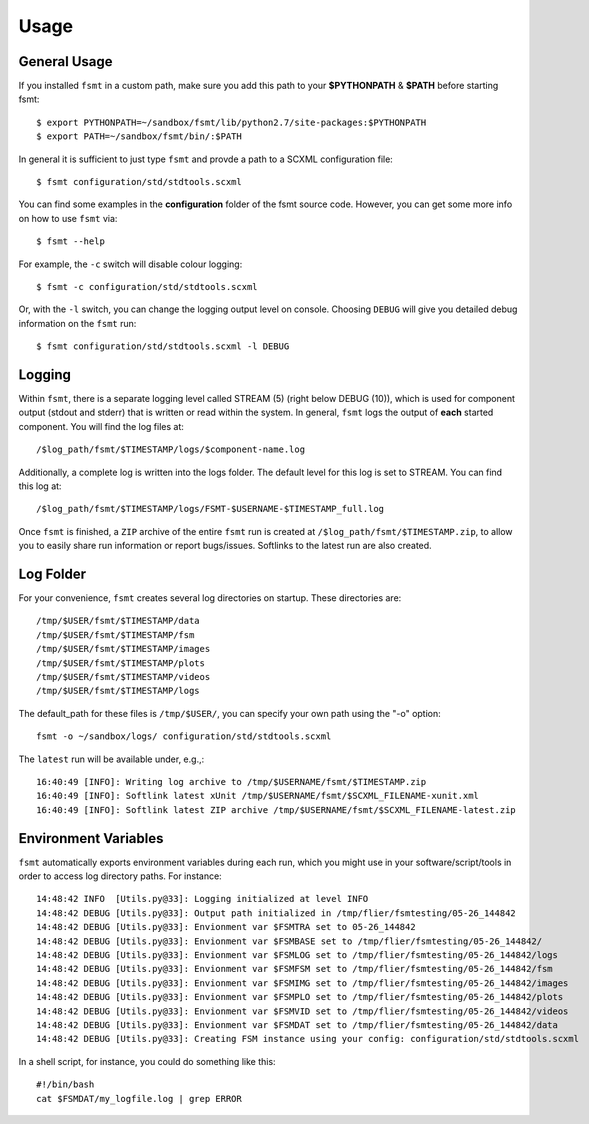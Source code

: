 Usage
=====

General Usage
-------------

If you installed ``fsmt`` in a custom path, make sure you add this path to your 
**$PYTHONPATH** & **$PATH** before starting fsmt::

    $ export PYTHONPATH=~/sandbox/fsmt/lib/python2.7/site-packages:$PYTHONPATH
    $ export PATH=~/sandbox/fsmt/bin/:$PATH

In general it is sufficient to just type ``fsmt`` and provde a path to a SCXML configuration file::

    $ fsmt configuration/std/stdtools.scxml

You can find some examples in the **configuration** folder of the fsmt source code. However, you can get some more info on how to use ``fsmt`` via::

    $ fsmt --help

For example, the ``-c`` switch will disable colour logging::

    $ fsmt -c configuration/std/stdtools.scxml
    
Or, with the ``-l`` switch, you can change the logging output level on console.
Choosing ``DEBUG`` will give you detailed debug information on the ``fsmt`` run::

    $ fsmt configuration/std/stdtools.scxml -l DEBUG
	

Logging
-------

Within ``fsmt``, there is a separate logging level called STREAM (5) (right
below DEBUG (10)), which is used for component output (stdout and stderr) that is written or read within the system.
In general, ``fsmt`` logs the output of **each** started component. You will find the log files at::

    /$log_path/fsmt/$TIMESTAMP/logs/$component-name.log
    
Additionally, a complete log is written into the logs folder. The default level for this log is set to STREAM. You can find this log at::

    /$log_path/fsmt/$TIMESTAMP/logs/FSMT-$USERNAME-$TIMESTAMP_full.log
    

Once ``fsmt`` is finished, a ``ZIP`` archive of the entire ``fsmt`` run is created at ``/$log_path/fsmt/$TIMESTAMP.zip``,
to allow you to easily share run information or report bugs/issues. Softlinks to the latest run are also created.


Log Folder
----------

For your convenience, ``fsmt`` creates several log directories on startup. These directories are::

    /tmp/$USER/fsmt/$TIMESTAMP/data
    /tmp/$USER/fsmt/$TIMESTAMP/fsm
    /tmp/$USER/fsmt/$TIMESTAMP/images
    /tmp/$USER/fsmt/$TIMESTAMP/plots
    /tmp/$USER/fsmt/$TIMESTAMP/videos
    /tmp/$USER/fsmt/$TIMESTAMP/logs

The default_path for these files is ``/tmp/$USER/``, you can specify your own path using the "-o" option::

    fsmt -o ~/sandbox/logs/ configuration/std/stdtools.scxml


The ``latest`` run will be available under, e.g.,::

    16:40:49 [INFO]: Writing log archive to /tmp/$USERNAME/fsmt/$TIMESTAMP.zip
    16:40:49 [INFO]: Softlink latest xUnit /tmp/$USERNAME/fsmt/$SCXML_FILENAME-xunit.xml
    16:40:49 [INFO]: Softlink latest ZIP archive /tmp/$USERNAME/fsmt/$SCXML_FILENAME-latest.zip



Environment Variables
--------------------------

``fsmt`` automatically exports environment variables during each run, which you might use in your software/script/tools
in order to access log directory paths. For instance::

    14:48:42 INFO  [Utils.py@33]: Logging initialized at level INFO
    14:48:42 DEBUG [Utils.py@33]: Output path initialized in /tmp/flier/fsmtesting/05-26_144842
    14:48:42 DEBUG [Utils.py@33]: Envionment var $FSMTRA set to 05-26_144842
    14:48:42 DEBUG [Utils.py@33]: Envionment var $FSMBASE set to /tmp/flier/fsmtesting/05-26_144842/
    14:48:42 DEBUG [Utils.py@33]: Envionment var $FSMLOG set to /tmp/flier/fsmtesting/05-26_144842/logs
    14:48:42 DEBUG [Utils.py@33]: Envionment var $FSMFSM set to /tmp/flier/fsmtesting/05-26_144842/fsm
    14:48:42 DEBUG [Utils.py@33]: Envionment var $FSMIMG set to /tmp/flier/fsmtesting/05-26_144842/images
    14:48:42 DEBUG [Utils.py@33]: Envionment var $FSMPLO set to /tmp/flier/fsmtesting/05-26_144842/plots
    14:48:42 DEBUG [Utils.py@33]: Envionment var $FSMVID set to /tmp/flier/fsmtesting/05-26_144842/videos
    14:48:42 DEBUG [Utils.py@33]: Envionment var $FSMDAT set to /tmp/flier/fsmtesting/05-26_144842/data
    14:48:42 DEBUG [Utils.py@33]: Creating FSM instance using your config: configuration/std/stdtools.scxml

In a shell script, for instance, you could do something like this::

    #!/bin/bash
    cat $FSMDAT/my_logfile.log | grep ERROR


